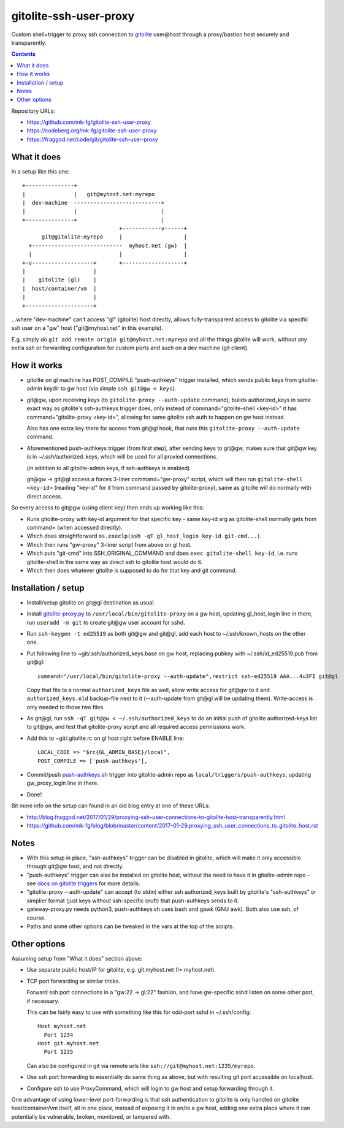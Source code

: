 =======================
gitolite-ssh-user-proxy
=======================

Custom shell+trigger to proxy ssh connection to gitolite_
user\@host through a proxy/bastion host securely and
transparently.

.. _gitolite: https://gitolite.com/

.. contents::
  :backlinks: none

Repository URLs:

- https://github.com/mk-fg/gitolite-ssh-user-proxy
- https://codeberg.org/mk-fg/gitolite-ssh-user-proxy
- https://fraggod.net/code/git/gitolite-ssh-user-proxy


What it does
------------

In a setup like this one::

  +---------------+
  |               |   git@myhost.net:myrepo
  |  dev-machine  ---------------------------+
  |               |                          |
  +---------------+                          |
                                +------------v------+
        git@gitolite:myrepo     |                   |
    +----------------------------  myhost.net (gw)  |
    |                           |                   |
  +-v-------------------+       +-------------------+
  |                     |
  |    gitolite (gl)    |
  |  host/container/vm  |
  |                     |
  +---------------------+

...where "dev-machine" can't access "gl" (gitolite) host directly, allows
fully-transparent access to gitolite via specific ssh user on a "gw" host
("git\@myhost.net" in this example).

E.g. simply do ``git add remote origin git@myhost.net:myrepo`` and all the
things gitolite will work, without any extra ssh or forwarding configuration
for custom ports and such on a dev machine (git client).


How it works
------------

- gitolite on gl machine has POST_COMPILE "push-authkeys" trigger installed, which
  sends public keys from gitolite-admin keydir to gw host (via simple ``ssh git@gw < keys``).

- git\@gw, upon receiving keys (to ``gitolite-proxy --auth-update`` command),
  builds authorized_keys in same exact way as gitolite's ssh-authkeys trigger
  does, only instead of command="gitolite-shell <key-id>" it has
  command="gitolite-proxy <key-id>", allowing for same gitolite ssh auth to
  happen on gw host instead.

  Also has one extra key there for access from git\@gl hook, that runs this
  ``gitolite-proxy --auth-update`` command.

- Aforementioned push-authkeys trigger (from first step), after sending keys to
  git\@gw, makes sure that git\@gw key is in ~/.ssh/authorized_keys, which will
  be used for all proxied connections.

  (in addition to all gitolite-admin keys, if ssh-authkeys is enabled)

  git\@gw -> git\@gl access a forces 3-liner command="gw-proxy" script,
  which will then run ``gitolite-shell <key-id>`` (reading "key-id" for it
  from command passed by gitolite-proxy), same as gitolite will do normally
  with direct access.

So every access to git\@gw (using client key) then ends up working like this:

- Runs gitolite-proxy with key-id argument for that specific key - same key-id
  arg as gitolite-shell normally gets from command= (when accessed directly).

- Which does straightforward ``os.execlp(ssh -qT gl_host_login key-id git-cmd...)``.

- Which then runs "gw-proxy" 3-liner script from above on gl host.

- Which puts "git-cmd" into SSH_ORIGINAL_COMMAND and does
  ``exec gitolite-shell key-id``, i.e. runs gitolite-shell in the same way
  as direct ssh to gitolite host would do it.

- Which then does whatever gitolite is supposed to do for that key and git command.


Installation / setup
--------------------

- Install/setup gitolite on git\@gl destination as usual.

- Install `gitolite-proxy.py`_ to ``/usr/local/bin/gitolite-proxy`` on a gw host,
  updating gl_host_login line in there, run ``useradd -m git`` to create git\@gw
  user account for sshd.

- Run ``ssh-keygen -t ed25519`` as both git\@gw and git\@gl, add each host to
  ~/.ssh/known_hosts on the other one.

- Put following line to ~git/.ssh/authorized_keys.base on gw host, replacing
  pubkey with ~/.ssh/id_ed25519.pub from git\@gl::

    command="/usr/local/bin/gitolite-proxy --auth-update",restrict ssh-ed25519 AAA...4u3FI git@gl

  Copy that file to a normal ``authorized_keys`` file as well, allow write
  access for git\@gw to it and ``authorized_keys.old`` backup-file next to it
  (--auth-update from git\@gl will be updating them). Write-access is only
  needed to those two files.

- As git\@gl, run ``ssh -qT git@gw < ~/.ssh/authorized_keys`` to do an initial
  push of gitolite authorized-keys list to git\@gw, and test that gitolite-proxy
  script and all required access permissions work.

- Add this to ~git/.gitolite.rc on gl host right before ENABLE line::

    LOCAL_CODE => "$rc{GL_ADMIN_BASE}/local",
    POST_COMPILE => ['push-authkeys'],

- Commit/push `push-authkeys.sh`_ trigger into gitolite-admin repo as
  ``local/triggers/push-authkeys``, updating gw_proxy_login line in there.

- Done!

Bit more info on the setup can found in an old blog entry at one of these URLs:

- http://blog.fraggod.net/2017/01/29/proxying-ssh-user-connections-to-gitolite-host-transparently.html
- https://github.com/mk-fg/blog/blob/master/content/2017-01-29.proxying_ssh_user_connections_to_gitolite_host.rst

.. _gitolite-proxy.py: gitolite-proxy
.. _push-authkeys.sh: push-authkeys.sh


Notes
-----

- With this setup in place, "ssh-authkeys" trigger can be disabled in gitolite,
  which will make it only accessible through git\@gw host, and not directly.

- "push-authkeys" trigger can also be installed on gitolite host, without the
  need to have it in gitolite-admin repo - see `docs on gitolite triggers
  <http://gitolite.com/gitolite/gitolite.html#triggers>`_ for more details.

- "gitolite-proxy --auth-update" can accept (to stdin) either ssh
  authorized_keys built by gitolite's "ssh-authkeys" or simplier format
  (just keys without ssh-specific cruft) that push-authkeys sends to it.

- gateway-proxy.py needs python3, push-authkeys.sh uses bash and gawk (GNU awk).
  Both also use ssh, of course.

- Paths and some other options can be tweaked in the vars at the top of the scripts.


Other options
-------------

Assuming setup from "What it does" section above:

- Use separate public host/IP for gitolite, e.g. git.myhost.net (!= myhost.net).

- TCP port forwarding or similar tricks.

  Forward ssh port connections in a "gw:22 -> gl:22" fashion, and have
  gw-specific sshd listen on some other port, if necessary.

  This can be fairly easy to use with something like this for odd-port sshd
  in ~/.ssh/config::

    Host myhost.net
      Port 1234
    Host git.myhost.net
      Port 1235

  Can also be configured in git via remote urls like
  ``ssh://git@myhost.net:1235/myrepo``.

- Use ssh port forwarding to essentially do same thing as above, but with
  resulting git port accessible on localhost.

- Configure ssh to use ProxyCommand, which will login to gw host and setup
  forwarding through it.

One advantage of using lower-level port-forwarding is that ssh authentication
to gitolite is only handled on gitolite host/container/vm itself, all in one place,
instead of exposing it in on/to a gw host, adding one extra place where it
can potentially be vulnerable, broken, monitored, or tampered with.
